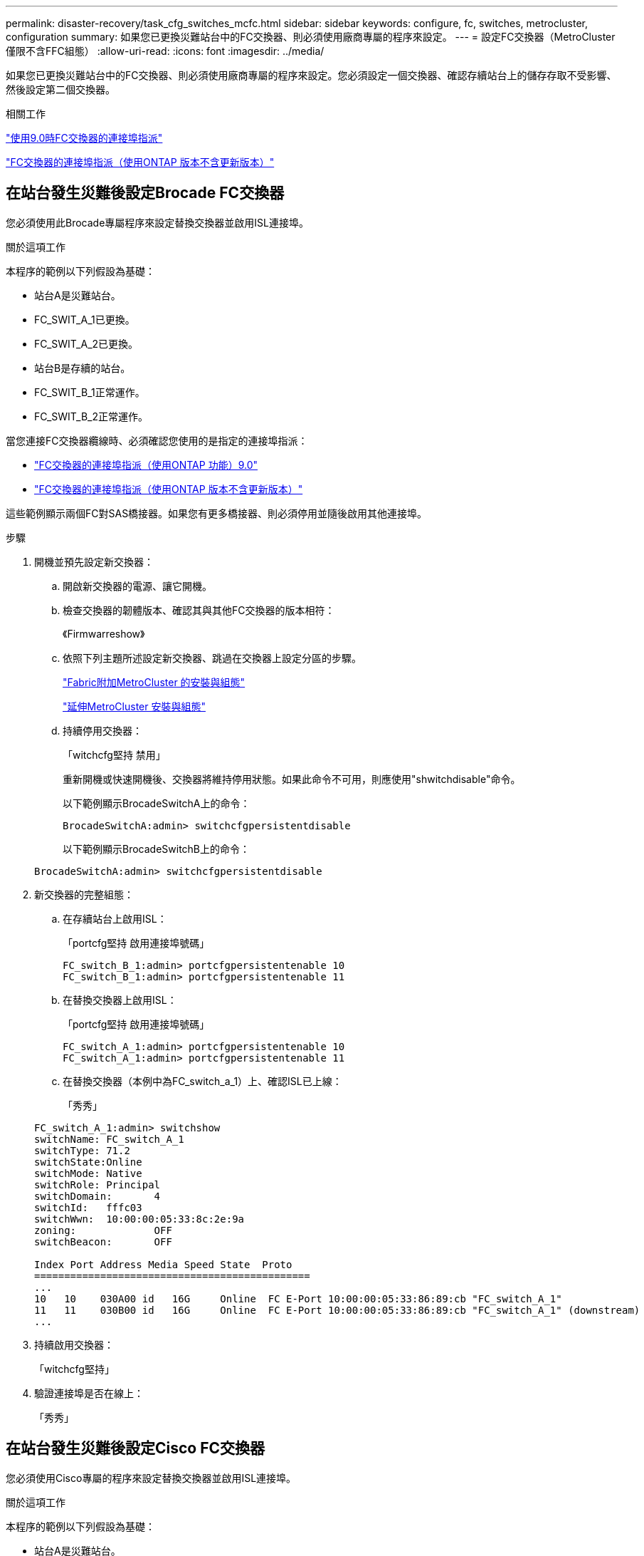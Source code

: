 ---
permalink: disaster-recovery/task_cfg_switches_mcfc.html 
sidebar: sidebar 
keywords: configure, fc, switches, metrocluster, configuration 
summary: 如果您已更換災難站台中的FC交換器、則必須使用廠商專屬的程序來設定。 
---
= 設定FC交換器（MetroCluster 僅限不含FFC組態）
:allow-uri-read: 
:icons: font
:imagesdir: ../media/


[role="lead"]
如果您已更換災難站台中的FC交換器、則必須使用廠商專屬的程序來設定。您必須設定一個交換器、確認存續站台上的儲存存取不受影響、然後設定第二個交換器。

.相關工作
link:../install-fc/concept_port_assignments_for_fc_switches_when_using_ontap_9_0.html["使用9.0時FC交換器的連接埠指派"]

link:../install-fc/concept_port_assignments_for_fc_switches_when_using_ontap_9_1_and_later.html["FC交換器的連接埠指派（使用ONTAP 版本不含更新版本）"]



== 在站台發生災難後設定Brocade FC交換器

您必須使用此Brocade專屬程序來設定替換交換器並啟用ISL連接埠。

.關於這項工作
本程序的範例以下列假設為基礎：

* 站台A是災難站台。
* FC_SWIT_A_1已更換。
* FC_SWIT_A_2已更換。
* 站台B是存續的站台。
* FC_SWIT_B_1正常運作。
* FC_SWIT_B_2正常運作。


當您連接FC交換器纜線時、必須確認您使用的是指定的連接埠指派：

* link:../install-fc/concept_port_assignments_for_fc_switches_when_using_ontap_9_0.html["FC交換器的連接埠指派（使用ONTAP 功能）9.0"]
* link:../install-fc/concept_port_assignments_for_fc_switches_when_using_ontap_9_1_and_later.html["FC交換器的連接埠指派（使用ONTAP 版本不含更新版本）"]


這些範例顯示兩個FC對SAS橋接器。如果您有更多橋接器、則必須停用並隨後啟用其他連接埠。

.步驟
. 開機並預先設定新交換器：
+
.. 開啟新交換器的電源、讓它開機。
.. 檢查交換器的韌體版本、確認其與其他FC交換器的版本相符：
+
《Firmwarreshow》

.. 依照下列主題所述設定新交換器、跳過在交換器上設定分區的步驟。
+
link:../install-fc/index.html["Fabric附加MetroCluster 的安裝與組態"]

+
link:../install-stretch/concept_considerations_differences.html["延伸MetroCluster 安裝與組態"]

.. 持續停用交換器：
+
「witchcfg堅持 禁用」

+
重新開機或快速開機後、交換器將維持停用狀態。如果此命令不可用，則應使用"shwitchdisable"命令。

+
以下範例顯示BrocadeSwitchA上的命令：

+
[listing]
----
BrocadeSwitchA:admin> switchcfgpersistentdisable
----
+
以下範例顯示BrocadeSwitchB上的命令：

+
[listing]
----
BrocadeSwitchA:admin> switchcfgpersistentdisable
----


. 新交換器的完整組態：
+
.. 在存續站台上啟用ISL：
+
「portcfg堅持 啟用連接埠號碼」

+
[listing]
----
FC_switch_B_1:admin> portcfgpersistentenable 10
FC_switch_B_1:admin> portcfgpersistentenable 11
----
.. 在替換交換器上啟用ISL：
+
「portcfg堅持 啟用連接埠號碼」

+
[listing]
----
FC_switch_A_1:admin> portcfgpersistentenable 10
FC_switch_A_1:admin> portcfgpersistentenable 11
----
.. 在替換交換器（本例中為FC_switch_a_1）上、確認ISL已上線：
+
「秀秀」

+
[listing]
----
FC_switch_A_1:admin> switchshow
switchName: FC_switch_A_1
switchType: 71.2
switchState:Online
switchMode: Native
switchRole: Principal
switchDomain:       4
switchId:   fffc03
switchWwn:  10:00:00:05:33:8c:2e:9a
zoning:             OFF
switchBeacon:       OFF

Index Port Address Media Speed State  Proto
==============================================
...
10   10    030A00 id   16G     Online  FC E-Port 10:00:00:05:33:86:89:cb "FC_switch_A_1"
11   11    030B00 id   16G     Online  FC E-Port 10:00:00:05:33:86:89:cb "FC_switch_A_1" (downstream)
...
----


. 持續啟用交換器：
+
「witchcfg堅持」

. 驗證連接埠是否在線上：
+
「秀秀」





== 在站台發生災難後設定Cisco FC交換器

您必須使用Cisco專屬的程序來設定替換交換器並啟用ISL連接埠。

.關於這項工作
本程序的範例以下列假設為基礎：

* 站台A是災難站台。
* FC_SWIT_A_1已更換。
* FC_SWIT_A_2已更換。
* 站台B是存續的站台。
* FC_SWIT_B_1正常運作。
* FC_SWIT_B_2正常運作。


.步驟
. 設定交換器：
+
.. 請參閱 link:../install-fc/index.html["Fabric附加MetroCluster 的安裝與組態"]
.. 請依照中的步驟設定交換器 link:../install-fc/task_reset_the_cisco_fc_switch_to_factory_defaults.html["設定Cisco FC交換器"] 第_節、除_「在Cisco FC交換器上設定分區」一節以外：
+
此程序稍後會設定分區。



. 在狀況良好的交換器（本例中為FC_switch_B_1）上、啟用ISL連接埠。
+
下列範例顯示啟用連接埠的命令：

+
[listing]
----
FC_switch_B_1# conf t
FC_switch_B_1(config)# int fc1/14-15
FC_switch_B_1(config)# no shut
FC_switch_B_1(config)# end
FC_switch_B_1# copy running-config startup-config
FC_switch_B_1#
----
. 使用show interface brief命令檢查ISL連接埠是否正常運作。
. 從Fabric擷取分區資訊。
+
以下範例顯示分散分區組態的命令：

+
[listing]
----
FC_switch_B_1(config-zone)# zoneset distribute full vsan 10
FC_switch_B_1(config-zone)# zoneset distribute full vsan 20
FC_switch_B_1(config-zone)# end
----
+
FC_switch_B_1已發佈至網路架構中「vSAN 10」和「vSAN 20」的所有其他交換器、分區資訊會從FC_switch_a_1擷取。

. 在狀況良好的交換器上、確認已從合作夥伴交換器正確擷取分區資訊：
+
「How Zone」

+
[listing]
----
FC_switch_B_1# show zone
zone name FC-VI_Zone_1_10 vsan 10
  interface fc1/1 swwn 20:00:54:7f:ee:e3:86:50
  interface fc1/2 swwn 20:00:54:7f:ee:e3:86:50
  interface fc1/1 swwn 20:00:54:7f:ee:b8:24:c0
  interface fc1/2 swwn 20:00:54:7f:ee:b8:24:c0

zone name STOR_Zone_1_20_25A vsan 20
  interface fc1/5 swwn 20:00:54:7f:ee:e3:86:50
  interface fc1/8 swwn 20:00:54:7f:ee:e3:86:50
  interface fc1/9 swwn 20:00:54:7f:ee:e3:86:50
  interface fc1/10 swwn 20:00:54:7f:ee:e3:86:50
  interface fc1/11 swwn 20:00:54:7f:ee:e3:86:50
  interface fc1/8 swwn 20:00:54:7f:ee:b8:24:c0
  interface fc1/9 swwn 20:00:54:7f:ee:b8:24:c0
  interface fc1/10 swwn 20:00:54:7f:ee:b8:24:c0
  interface fc1/11 swwn 20:00:54:7f:ee:b8:24:c0

zone name STOR_Zone_1_20_25B vsan 20
  interface fc1/8 swwn 20:00:54:7f:ee:e3:86:50
  interface fc1/9 swwn 20:00:54:7f:ee:e3:86:50
  interface fc1/10 swwn 20:00:54:7f:ee:e3:86:50
  interface fc1/11 swwn 20:00:54:7f:ee:e3:86:50
  interface fc1/5 swwn 20:00:54:7f:ee:b8:24:c0
  interface fc1/8 swwn 20:00:54:7f:ee:b8:24:c0
  interface fc1/9 swwn 20:00:54:7f:ee:b8:24:c0
  interface fc1/10 swwn 20:00:54:7f:ee:b8:24:c0
  interface fc1/11 swwn 20:00:54:7f:ee:b8:24:c0
FC_switch_B_1#
----
. 確定交換器架構中交換器的全球名稱（WWN）。
+
在此範例中、兩個交換器WWN如下所示：

+
** FC_switch_a_1：20：00：54：7F：ee：b8：24：c0
** FC_SWIT_B_1：20：00：54：7F：ee：C6：80：78


+
[listing]
----
FC_switch_B_1# show wwn switch
Switch WWN is 20:00:54:7f:ee:c6:80:78
FC_switch_B_1#

FC_switch_A_1# show wwn switch
Switch WWN is 20:00:54:7f:ee:b8:24:c0
FC_switch_A_1#
----
. 進入區域的組態模式、並移除不屬於兩個交換器的交換器WWN的區域成員：
+
--
「沒有成員介面介面- IDE Swwn WWN'

在此範例中、下列成員不會與網路中任一交換器的WWN產生關聯、因此必須移除：

** 區域名稱FC-VI_ZON_1_10 vSAN 10
+
*** 介面FC1/1 swwn 20：00：54：7F：ee：3：86：50
*** 介面FC1/2 swwn 20：00：54：7F：ee：3：86：50





NOTE: 支援4個FC-VI連接埠的支援功能。AFF您必須從FC-VI區域移除所有四個連接埠。

** 區域名稱STOR_ZA_1_20_25A vSAN 20
+
*** 介面FC1/5 swwn 20：00：54：7F：ee：3：86：50
*** 介面FC1/8 swwn 20：00：54：7F：ee：3：86：50
*** 介面FC1/9 swwn 20：00：54：7F：ee：3：86：50
*** 介面FC1/10 swwn 20：00：54：7F：ee：3：86：50
*** 介面FC1/11 swwn 20：00：54：7F：ee：3：86：50


** 區域名稱STOR_ZA_1_20_25B vSAN 20
+
*** 介面FC1/8 swwn 20：00：54：7F：ee：3：86：50
*** 介面FC1/9 swwn 20：00：54：7F：ee：3：86：50
*** 介面FC1/10 swwn 20：00：54：7F：ee：3：86：50
*** 介面FC1/11 swwn 20：00：54：7F：ee：3：86：50




下列範例顯示移除這些介面：

[listing]
----

 FC_switch_B_1# conf t
 FC_switch_B_1(config)# zone name FC-VI_Zone_1_10 vsan 10
 FC_switch_B_1(config-zone)# no member interface fc1/1 swwn 20:00:54:7f:ee:e3:86:50
 FC_switch_B_1(config-zone)# no member interface fc1/2 swwn 20:00:54:7f:ee:e3:86:50
 FC_switch_B_1(config-zone)# zone name STOR_Zone_1_20_25A vsan 20
 FC_switch_B_1(config-zone)# no member interface fc1/5 swwn 20:00:54:7f:ee:e3:86:50
 FC_switch_B_1(config-zone)# no member interface fc1/8 swwn 20:00:54:7f:ee:e3:86:50
 FC_switch_B_1(config-zone)# no member interface fc1/9 swwn 20:00:54:7f:ee:e3:86:50
 FC_switch_B_1(config-zone)# no member interface fc1/10 swwn 20:00:54:7f:ee:e3:86:50
 FC_switch_B_1(config-zone)# no member interface fc1/11 swwn 20:00:54:7f:ee:e3:86:50
 FC_switch_B_1(config-zone)# zone name STOR_Zone_1_20_25B vsan 20
 FC_switch_B_1(config-zone)# no member interface fc1/8 swwn 20:00:54:7f:ee:e3:86:50
 FC_switch_B_1(config-zone)# no member interface fc1/9 swwn 20:00:54:7f:ee:e3:86:50
 FC_switch_B_1(config-zone)# no member interface fc1/10 swwn 20:00:54:7f:ee:e3:86:50
 FC_switch_B_1(config-zone)# no member interface fc1/11 swwn 20:00:54:7f:ee:e3:86:50
 FC_switch_B_1(config-zone)# save running-config startup-config
 FC_switch_B_1(config-zone)# zoneset distribute full 10
 FC_switch_B_1(config-zone)# zoneset distribute full 20
 FC_switch_B_1(config-zone)# end
 FC_switch_B_1# copy running-config startup-config
----
--


. [[step8]將新交換器的連接埠新增至區域。
+
以下範例假設替換交換器上的纜線佈線與舊交換器上的纜線相同：

+
[listing]
----

 FC_switch_B_1# conf t
 FC_switch_B_1(config)# zone name FC-VI_Zone_1_10 vsan 10
 FC_switch_B_1(config-zone)# member interface fc1/1 swwn 20:00:54:7f:ee:c6:80:78
 FC_switch_B_1(config-zone)# member interface fc1/2 swwn 20:00:54:7f:ee:c6:80:78
 FC_switch_B_1(config-zone)# zone name STOR_Zone_1_20_25A vsan 20
 FC_switch_B_1(config-zone)# member interface fc1/5 swwn 20:00:54:7f:ee:c6:80:78
 FC_switch_B_1(config-zone)# member interface fc1/8 swwn 20:00:54:7f:ee:c6:80:78
 FC_switch_B_1(config-zone)# member interface fc1/9 swwn 20:00:54:7f:ee:c6:80:78
 FC_switch_B_1(config-zone)# member interface fc1/10 swwn 20:00:54:7f:ee:c6:80:78
 FC_switch_B_1(config-zone)# member interface fc1/11 swwn 20:00:54:7f:ee:c6:80:78
 FC_switch_B_1(config-zone)# zone name STOR_Zone_1_20_25B vsan 20
 FC_switch_B_1(config-zone)# member interface fc1/8 swwn 20:00:54:7f:ee:c6:80:78
 FC_switch_B_1(config-zone)# member interface fc1/9 swwn 20:00:54:7f:ee:c6:80:78
 FC_switch_B_1(config-zone)# member interface fc1/10 swwn 20:00:54:7f:ee:c6:80:78
 FC_switch_B_1(config-zone)# member interface fc1/11 swwn 20:00:54:7f:ee:c6:80:78
 FC_switch_B_1(config-zone)# save running-config startup-config
 FC_switch_B_1(config-zone)# zoneset distribute full 10
 FC_switch_B_1(config-zone)# zoneset distribute full 20
 FC_switch_B_1(config-zone)# end
 FC_switch_B_1# copy running-config startup-config
----
. 確認分區設定正確：「How Zone（顯示分區）」
+
下列輸出範例顯示三個區域：

+
[listing]
----

 FC_switch_B_1# show zone
   zone name FC-VI_Zone_1_10 vsan 10
     interface fc1/1 swwn 20:00:54:7f:ee:c6:80:78
     interface fc1/2 swwn 20:00:54:7f:ee:c6:80:78
     interface fc1/1 swwn 20:00:54:7f:ee:b8:24:c0
     interface fc1/2 swwn 20:00:54:7f:ee:b8:24:c0

   zone name STOR_Zone_1_20_25A vsan 20
     interface fc1/5 swwn 20:00:54:7f:ee:c6:80:78
     interface fc1/8 swwn 20:00:54:7f:ee:c6:80:78
     interface fc1/9 swwn 20:00:54:7f:ee:c6:80:78
     interface fc1/10 swwn 20:00:54:7f:ee:c6:80:78
     interface fc1/11 swwn 20:00:54:7f:ee:c6:80:78
     interface fc1/8 swwn 20:00:54:7f:ee:b8:24:c0
     interface fc1/9 swwn 20:00:54:7f:ee:b8:24:c0
     interface fc1/10 swwn 20:00:54:7f:ee:b8:24:c0
     interface fc1/11 swwn 20:00:54:7f:ee:b8:24:c0

   zone name STOR_Zone_1_20_25B vsan 20
     interface fc1/8 swwn 20:00:54:7f:ee:c6:80:78
     interface fc1/9 swwn 20:00:54:7f:ee:c6:80:78
     interface fc1/10 swwn 20:00:54:7f:ee:c6:80:78
     interface fc1/11 swwn 20:00:54:7f:ee:c6:80:78
     interface fc1/5 swwn 20:00:54:7f:ee:b8:24:c0
     interface fc1/8 swwn 20:00:54:7f:ee:b8:24:c0
     interface fc1/9 swwn 20:00:54:7f:ee:b8:24:c0
     interface fc1/10 swwn 20:00:54:7f:ee:b8:24:c0
     interface fc1/11 swwn 20:00:54:7f:ee:b8:24:c0
 FC_switch_B_1#
----

